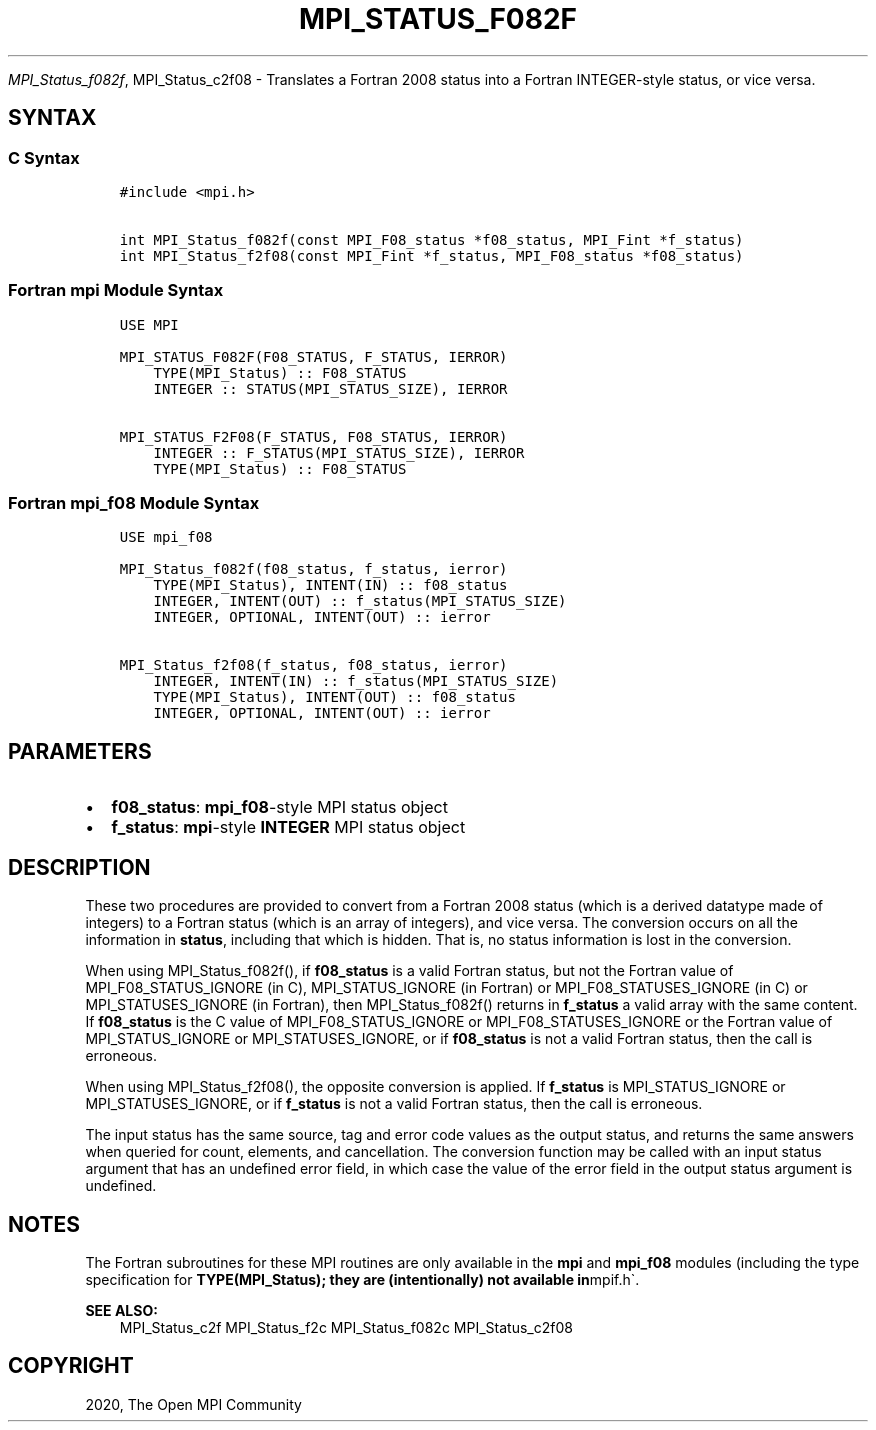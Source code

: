 .\" Man page generated from reStructuredText.
.
.TH "MPI_STATUS_F082F" "3" "Jan 11, 2022" "" "Open MPI"
.
.nr rst2man-indent-level 0
.
.de1 rstReportMargin
\\$1 \\n[an-margin]
level \\n[rst2man-indent-level]
level margin: \\n[rst2man-indent\\n[rst2man-indent-level]]
-
\\n[rst2man-indent0]
\\n[rst2man-indent1]
\\n[rst2man-indent2]
..
.de1 INDENT
.\" .rstReportMargin pre:
. RS \\$1
. nr rst2man-indent\\n[rst2man-indent-level] \\n[an-margin]
. nr rst2man-indent-level +1
.\" .rstReportMargin post:
..
.de UNINDENT
. RE
.\" indent \\n[an-margin]
.\" old: \\n[rst2man-indent\\n[rst2man-indent-level]]
.nr rst2man-indent-level -1
.\" new: \\n[rst2man-indent\\n[rst2man-indent-level]]
.in \\n[rst2man-indent\\n[rst2man-indent-level]]u
..
.sp
\fI\%MPI_Status_f082f\fP, MPI_Status_c2f08 \- Translates a Fortran 2008 status
into a Fortran INTEGER\-style status, or vice versa.
.SH SYNTAX
.SS C Syntax
.INDENT 0.0
.INDENT 3.5
.sp
.nf
.ft C
#include <mpi.h>

int MPI_Status_f082f(const MPI_F08_status *f08_status, MPI_Fint *f_status)
int MPI_Status_f2f08(const MPI_Fint *f_status, MPI_F08_status *f08_status)
.ft P
.fi
.UNINDENT
.UNINDENT
.SS Fortran mpi Module Syntax
.INDENT 0.0
.INDENT 3.5
.sp
.nf
.ft C
USE MPI

MPI_STATUS_F082F(F08_STATUS, F_STATUS, IERROR)
    TYPE(MPI_Status) :: F08_STATUS
    INTEGER :: STATUS(MPI_STATUS_SIZE), IERROR

MPI_STATUS_F2F08(F_STATUS, F08_STATUS, IERROR)
    INTEGER :: F_STATUS(MPI_STATUS_SIZE), IERROR
    TYPE(MPI_Status) :: F08_STATUS
.ft P
.fi
.UNINDENT
.UNINDENT
.SS Fortran mpi_f08 Module Syntax
.INDENT 0.0
.INDENT 3.5
.sp
.nf
.ft C
USE mpi_f08

MPI_Status_f082f(f08_status, f_status, ierror)
    TYPE(MPI_Status), INTENT(IN) :: f08_status
    INTEGER, INTENT(OUT) :: f_status(MPI_STATUS_SIZE)
    INTEGER, OPTIONAL, INTENT(OUT) :: ierror

MPI_Status_f2f08(f_status, f08_status, ierror)
    INTEGER, INTENT(IN) :: f_status(MPI_STATUS_SIZE)
    TYPE(MPI_Status), INTENT(OUT) :: f08_status
    INTEGER, OPTIONAL, INTENT(OUT) :: ierror
.ft P
.fi
.UNINDENT
.UNINDENT
.SH PARAMETERS
.INDENT 0.0
.IP \(bu 2
\fBf08_status\fP: \fBmpi_f08\fP\-style MPI status object
.IP \(bu 2
\fBf_status\fP: \fBmpi\fP\-style \fBINTEGER\fP MPI status object
.UNINDENT
.SH DESCRIPTION
.sp
These two procedures are provided to convert from a Fortran 2008 status
(which is a derived datatype made of integers) to a Fortran status
(which is an array of integers), and vice versa. The conversion occurs
on all the information in \fBstatus\fP, including that which is hidden.
That is, no status information is lost in the conversion.
.sp
When using MPI_Status_f082f(), if \fBf08_status\fP is a valid Fortran
status, but not the Fortran value of MPI_F08_STATUS_IGNORE (in C),
MPI_STATUS_IGNORE (in Fortran) or MPI_F08_STATUSES_IGNORE (in C)
or MPI_STATUSES_IGNORE (in Fortran), then MPI_Status_f082f()
returns in \fBf_status\fP a valid array with the same content. If
\fBf08_status\fP is the C value of MPI_F08_STATUS_IGNORE or
MPI_F08_STATUSES_IGNORE or the Fortran value of
MPI_STATUS_IGNORE or MPI_STATUSES_IGNORE, or if \fBf08_status\fP
is not a valid Fortran status, then the call is erroneous.
.sp
When using MPI_Status_f2f08(), the opposite conversion is applied.
If \fBf_status\fP is MPI_STATUS_IGNORE or MPI_STATUSES_IGNORE, or
if \fBf_status\fP is not a valid Fortran status, then the call is
erroneous.
.sp
The input status has the same source, tag and error code values as the
output status, and returns the same answers when queried for count,
elements, and cancellation. The conversion function may be called with
an input status argument that has an undefined error field, in which
case the value of the error field in the output status argument is
undefined.
.SH NOTES
.sp
The Fortran subroutines for these MPI routines are only available in the
\fBmpi\fP and \fBmpi_f08\fP modules (including the type specification for
\fBTYPE(MPI_Status); they are (intentionally) not available in\fPmpif.h\(ga.
.sp
\fBSEE ALSO:\fP
.INDENT 0.0
.INDENT 3.5
MPI_Status_c2f MPI_Status_f2c MPI_Status_f082c MPI_Status_c2f08
.UNINDENT
.UNINDENT
.SH COPYRIGHT
2020, The Open MPI Community
.\" Generated by docutils manpage writer.
.
